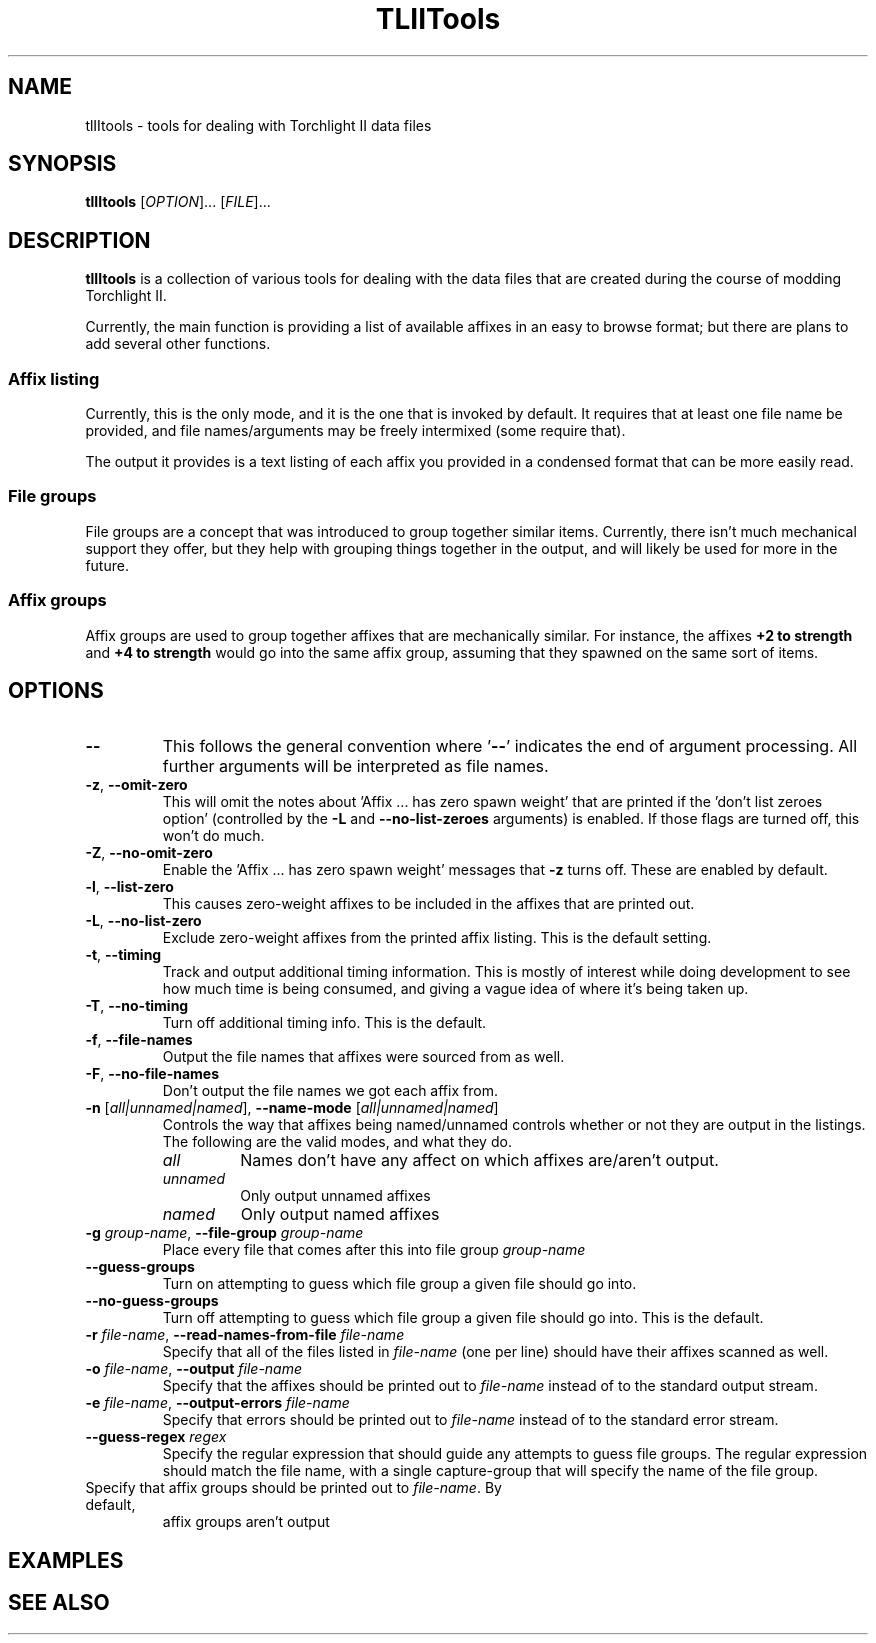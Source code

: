 .TH TLIITools 1 2020-03-24
.SH NAME
tlIItools \- tools for dealing with Torchlight II data files
.SH SYNOPSIS
\fBtlIItools\fP [\fIOPTION\fP]... [\fIFILE\fP]...
.SH DESCRIPTION
\fBtlIItools\fP is a collection of various tools for dealing with the data files
that are created during the course of modding Torchlight II.
.P
Currently, the main function is providing a list of available affixes in an
easy to browse format; but there are plans to add several other functions.
.SS Affix listing
Currently, this is the only mode, and it is the one that is invoked by default.
It requires that at least one file name be provided, and file names/arguments
may be freely intermixed (some require that).
.P
The output it provides is a text listing of each affix you provided in a
condensed format that can be more easily read.
.SS File groups
File groups are a concept that was introduced to group together similar items.
Currently, there isn't much mechanical support they offer, but they help with
grouping things together in the output, and will likely be used for more in the
future.
.SS Affix groups
Affix groups are used to group together affixes that are mechanically similar.
For instance, the affixes \fB+2 to strength\fP and \fB+4 to strength\fP would go
into the same affix group, assuming that they spawned on the same sort of items.
.SH OPTIONS
.TP 
\fB--\fP
This follows the general convention where '\fB--\fP' indicates the end of argument
processing. All further arguments will be interpreted as file names.
.TP
.BR "-z" ", " "--omit-zero"
This will omit the notes about 'Affix ... has zero spawn weight' that are
printed if the 'don't list zeroes option' (controlled by the \fB-L\fP and
\fB--no-list-zeroes\fP arguments) is enabled. If those flags are turned off,
this won't do much.
.TP
.BR "-Z" ", " "--no-omit-zero"
Enable the 'Affix ... has zero spawn weight' messages that \fB-z\fP turns off.
These are enabled by default.
.TP
.BR "-l" ", " "--list-zero"
This causes zero-weight affixes to be included in the affixes that are printed
out.
.TP
.BR "-L" ", " "--no-list-zero"
Exclude zero-weight affixes from the printed affix listing. This is the default
setting.
.TP
.BR "-t" ", " "--timing"
Track and output additional timing information. This is mostly of interest while
doing development to see how much time is being consumed, and giving a vague
idea of where it's being taken up.
.TP
.BR "-T" ", " "--no-timing"
Turn off additional timing info. This is the default.
.TP
.BR "-f" ", " "--file-names"
Output the file names that affixes were sourced from as well.
.TP
.BR "-F" ", " "--no-file-names"
Don't output the file names we got each affix from.
.TP
.BR "-n \fR[\fIall|unnamed|named\fR]\fP" ", " "--name-mode \fR[\fIall|unnamed|named\fR]\fP"
Controls the way that affixes being named/unnamed controls whether or not they
are output in the listings. The following are the valid modes, and what they do.
.RS
.TP
.I all
Names don't have any affect on which affixes are/aren't output.
.TP
.I unnamed
Only output unnamed affixes
.TP
.I named
Only output named affixes
.RE
.TP
.BR "-g \fIgroup-name\fP" ", " "--file-group \fIgroup-name\fP"
Place every file that comes after this into file group \fIgroup-name\fP
.TP
.BR "--guess-groups"
Turn on attempting to guess which file group a given file should go into.
.TP
.BR "--no-guess-groups"
Turn off attempting to guess which file group a given file should go into. This
is the default.
.TP
.BR "-r \fIfile-name\fP" ", " "--read-names-from-file \fIfile-name\fP"
Specify that all of the files listed in \fIfile-name\fP (one per line) should
have their affixes scanned as well.
.TP
.BR "-o \fIfile-name\fP" ", " "--output \fIfile-name\fP"
Specify that the affixes should be printed out to \fIfile-name\fP instead of to
the standard output stream.
.TP
.BR "-e \fIfile-name\fP" ", " "--output-errors \fIfile-name\fP"
Specify that errors should be printed out to \fIfile-name\fP instead of to
the standard error stream.
.TP
.BR "--guess-regex \fIregex\fP"
Specify the regular expression that should guide any attempts to guess file
groups. The regular expression should match the file name, with a single
capture-group that will specify the name of the file group.
.TP "--output-affix-groups \fIfile-name\fP"
Specify that affix groups should be printed out to \fIfile-name\fP. By default,
affix groups aren't output
.SH EXAMPLES
.SH SEE ALSO
